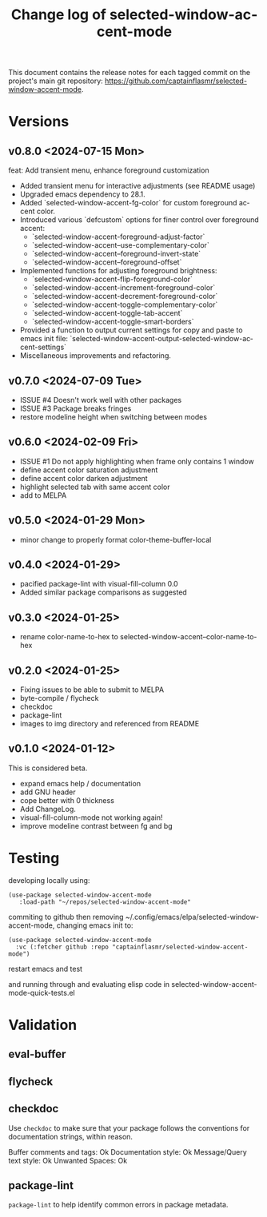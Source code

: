 #+title: Change log of selected-window-accent-mode
#+author: James Dyer
#+email: captainflasmr@gmail.com
#+language: en
#+options: ':t toc:nil author:nil email:nil num:nil title:nil
#+todo: TODO DOING | DONE
#+startup: showall

This document contains the release notes for each tagged commit on the
project's main git repository: [[https://github.com/captainflasmr/selected-window-accent-mode]].

* Versions

** v0.8.0 <2024-07-15 Mon>

feat: Add transient menu, enhance foreground customization

- Added transient menu for interactive adjustments (see README usage)
- Upgraded emacs dependency to 28.1.
- Added `selected-window-accent-fg-color` for custom foreground accent color.
- Introduced various `defcustom` options for finer control over foreground accent:
  - `selected-window-accent-foreground-adjust-factor`
  - `selected-window-accent--use-complementary-color`
  - `selected-window-accent--foreground-invert-state`
  - `selected-window-accent--foreground-offset`
- Implemented functions for adjusting foreground brightness:
  - `selected-window-accent-flip-foreground-color`
  - `selected-window-accent-increment-foreground-color`
  - `selected-window-accent-decrement-foreground-color`
  - `selected-window-accent-toggle-complementary-color`
  - `selected-window-accent-toggle-tab-accent`
  - `selected-window-accent-toggle-smart-borders`
- Provided a function to output current settings for copy and paste to emacs init file: `selected-window-accent-output-selected-window-accent-settings`
- Miscellaneous improvements and refactoring.

** v0.7.0 <2024-07-09 Tue>

 - ISSUE #4 Doesn't work well with other packages
 - ISSUE #3 Package breaks fringes
 - restore modeline height when switching between modes

** v0.6.0 <2024-02-09 Fri>

- ISSUE #1 Do not apply highlighting when frame only contains 1 window
- define accent color saturation adjustment
- define accent color darken adjustment
- highlight selected tab with same accent color
- add to MELPA

** v0.5.0 <2024-01-29 Mon>

- minor change to properly format color-theme-buffer-local

** v0.4.0 <2024-01-29>

- pacified package-lint with visual-fill-column 0.0
- Added similar package comparisons as suggested

** v0.3.0 <2024-01-25>

- rename color-name-to-hex to selected-window-accent--color-name-to-hex

** v0.2.0 <2024-01-25>

- Fixing issues to be able to submit to MELPA
- byte-compile / flycheck
- checkdoc
- package-lint
- images to img directory and referenced from README

** v0.1.0 <2024-01-12>

This is considered beta.

- expand emacs help / documentation
- add GNU header
- cope better with 0 thickness
- Add ChangeLog.
- visual-fill-column-mode not working again!
- improve modeline contrast between fg and bg

* Testing

developing locally using:
#+begin_src elisp
(use-package selected-window-accent-mode
   :load-path "~/repos/selected-window-accent-mode"
#+end_src

commiting to github then removing ~/.config/emacs/elpa/selected-window-accent-mode, changing emacs init to:

#+begin_src elisp
(use-package selected-window-accent-mode
  :vc (:fetcher github :repo "captainflasmr/selected-window-accent-mode")
#+end_src

restart emacs and test

and running through and evaluating elisp code in selected-window-accent-mode-quick-tests.el

* Validation

** eval-buffer

** flycheck

** checkdoc

Use =checkdoc= to make sure that your package follows the conventions for documentation strings, within reason.

Buffer comments and tags:  Ok
Documentation style:       Ok
Message/Query text style:  Ok
Unwanted Spaces:           Ok

** package-lint

=package-lint= to help identify common errors in package metadata.
